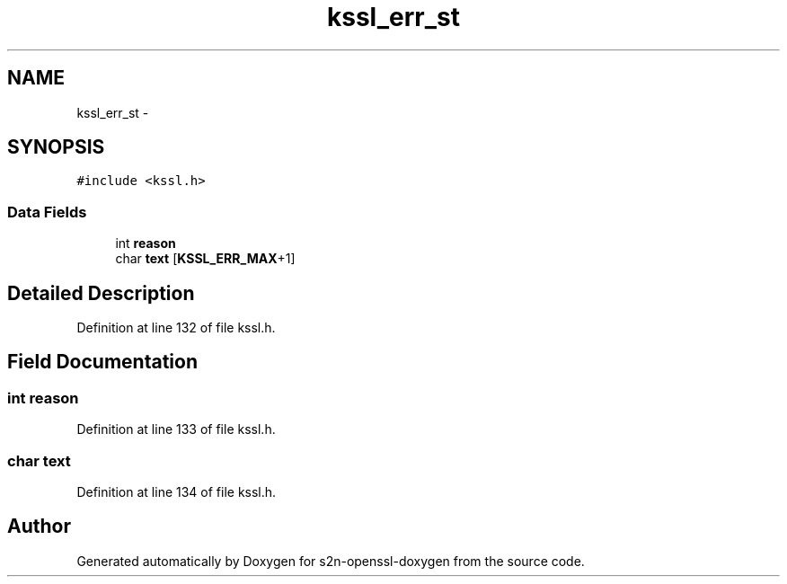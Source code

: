 .TH "kssl_err_st" 3 "Thu Jun 30 2016" "s2n-openssl-doxygen" \" -*- nroff -*-
.ad l
.nh
.SH NAME
kssl_err_st \- 
.SH SYNOPSIS
.br
.PP
.PP
\fC#include <kssl\&.h>\fP
.SS "Data Fields"

.in +1c
.ti -1c
.RI "int \fBreason\fP"
.br
.ti -1c
.RI "char \fBtext\fP [\fBKSSL_ERR_MAX\fP+1]"
.br
.in -1c
.SH "Detailed Description"
.PP 
Definition at line 132 of file kssl\&.h\&.
.SH "Field Documentation"
.PP 
.SS "int reason"

.PP
Definition at line 133 of file kssl\&.h\&.
.SS "char text"

.PP
Definition at line 134 of file kssl\&.h\&.

.SH "Author"
.PP 
Generated automatically by Doxygen for s2n-openssl-doxygen from the source code\&.
